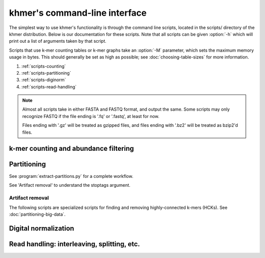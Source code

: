 .. vim: set filetype=rst

==============================
khmer's command-line interface
==============================

The simplest way to use khmer's functionality is through the command
line scripts, located in the scripts/ directory of the khmer
distribution.  Below is our documentation for these scripts.  Note
that all scripts can be given :option:`-h` which will print out
a list of arguments taken by that script.

Scripts that use k-mer counting tables or k-mer graphs take an
:option:`-M` parameter, which sets the maximum memory usage in bytes.
This should generally be set as high as possible; see
:doc:`choosing-table-sizes` for more information.

1. :ref:`scripts-counting`
2. :ref:`scripts-partitioning`
3. :ref:`scripts-diginorm`
4. :ref:`scripts-read-handling`

.. note::
 
   Almost all scripts take in either FASTA and FASTQ format, and
   output the same.  Some scripts may only recognize FASTQ if the file
   ending is '.fq' or '.fastq', at least for now.

   Files ending with '.gz' will be treated as gzipped files, and
   files ending with '.bz2' will be treated as bzip2'd files.

.. _scripts-counting:

k-mer counting and abundance filtering
======================================

.. autoprogram:: load-into-counting:get_parser()
        :prog: load-into-counting.py

.. autoprogram:: abundance-dist:get_parser()
        :prog: abundance-dist.py

.. autoprogram:: abundance-dist-single:get_parser()
        :prog: abundance-dist-single.py

.. autoprogram:: filter-abund:get_parser()
        :prog: filter-abund.py

.. autoprogram:: filter-abund-single:get_parser()
        :prog: filter-abund-single.py

.. autoprogram:: trim-low-abund:get_parser()
        :prog: trim-low-abund.py

.. autoprogram:: count-median:get_parser()
        :prog: count-median.py

.. _scripts-partitioning:

Partitioning
============

.. autoprogram:: do-partition:get_parser()
        :prog: do-partition.py

.. autoprogram:: load-graph:get_parser()
        :prog: load-graph.py

See :program:`extract-partitions.py` for a complete workflow.

.. autoprogram:: partition-graph:get_parser()
        :prog: partition-graph.py

See 'Artifact removal' to understand the stoptags argument.

.. autoprogram:: merge-partitions:get_parser()
        :prog: merge-partition.py

.. autoprogram:: annotate-partitions:get_parser()
        :prog: annotate-partitions.py

.. autoprogram:: extract-partitions:get_parser()
        :prog: extract-partitions.py
 
Artifact removal
----------------

The following scripts are specialized scripts for finding and removing
highly-connected k-mers (HCKs).  See :doc:`partitioning-big-data`.

.. autoprogram:: make-initial-stoptags:get_parser()
        :prog: make-initial-stoptags.py

.. autoprogram:: find-knots:get_parser()
        :prog: find-knots.py

.. autoprogram:: filter-stoptags:get_parser()
        :prog: filter-stoptags.py

.. _scripts-diginorm:

Digital normalization
=====================

.. autoprogram:: normalize-by-median:get_parser()
        :prog: normalize-by-median.py

.. _scripts-read-handling:

Read handling: interleaving, splitting, etc.
============================================

.. autoprogram:: extract-long-sequences:get_parser()
        :prog: extract-long-sequences.py

.. autoprogram:: extract-paired-reads:get_parser()
        :prog: extract-paired-reads.py

.. autoprogram:: fastq-to-fasta:get_parser()
        :prog: fastq-to-fasta.py

.. autoprogram:: interleave-reads:get_parser()
        :prog: interleave-reads.py

.. autoprogram:: readstats:get_parser()
        :prog: readstats.py

.. autoprogram:: sample-reads-randomly:get_parser()
        :prog: sample-reads-randomly.py

.. autoprogram:: split-paired-reads:get_parser()
        :prog: split-paired-reads.py
